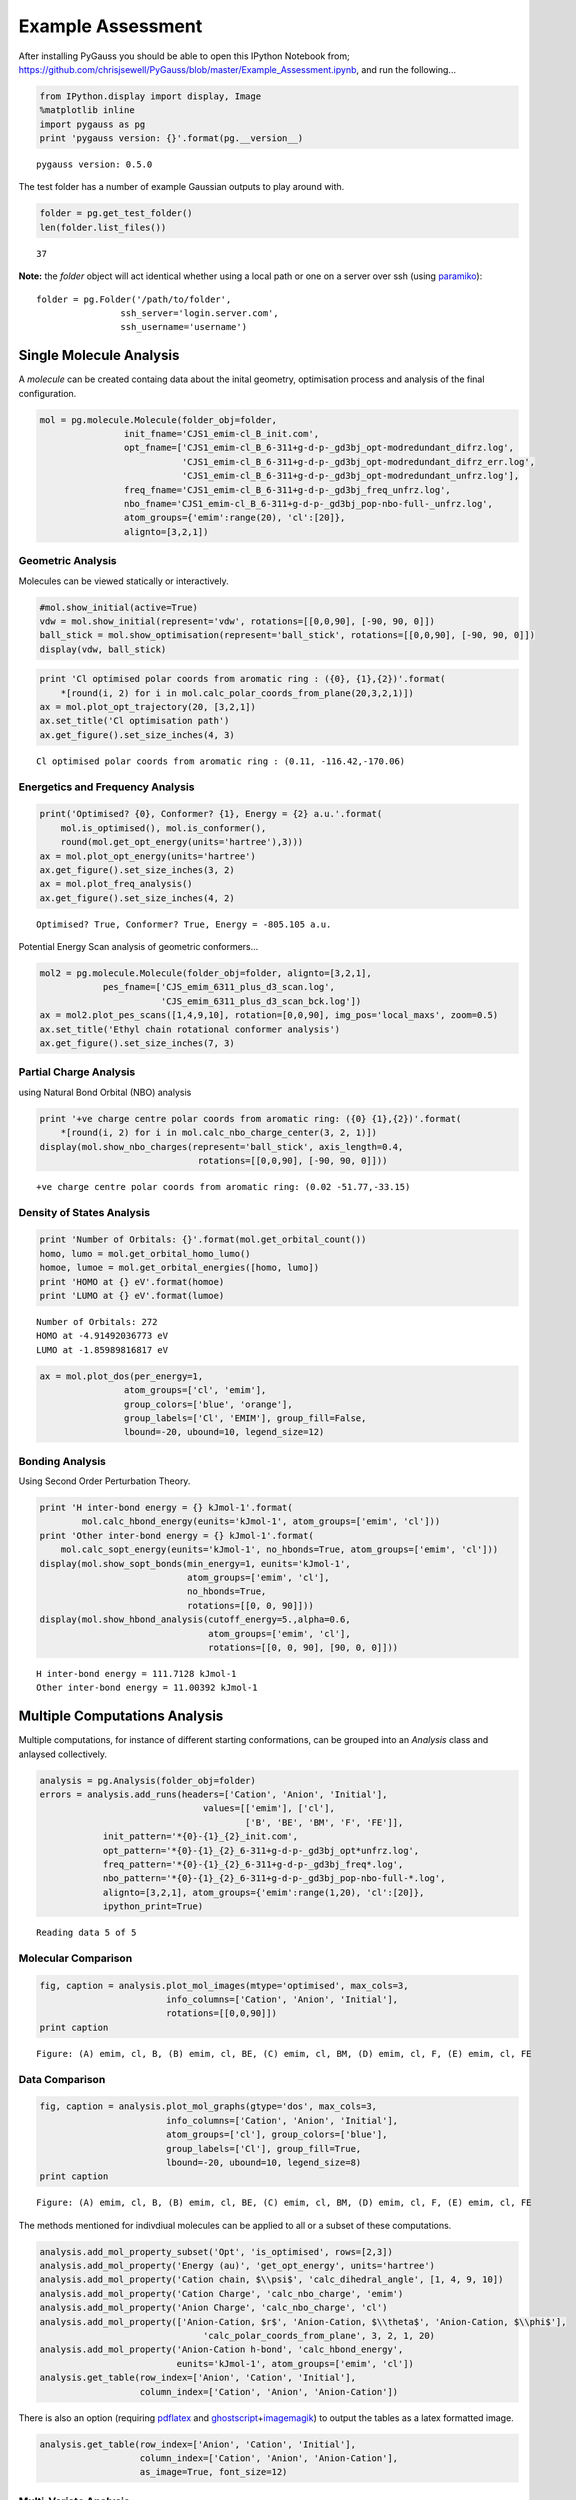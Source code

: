 
Example Assessment
==================

After installing PyGauss you should be able to open this IPython
Notebook from;
https://github.com/chrisjsewell/PyGauss/blob/master/Example\_Assessment.ipynb,
and run the following...

.. code:: python

    from IPython.display import display, Image
    %matplotlib inline
    import pygauss as pg
    print 'pygauss version: {}'.format(pg.__version__)


.. parsed-literal::

    pygauss version: 0.5.0
    

The test folder has a number of example Gaussian outputs to play around
with.

.. code:: python

    folder = pg.get_test_folder()
    len(folder.list_files())




.. parsed-literal::

    37



**Note:** the *folder* object will act identical whether using a local
path or one on a server over ssh (using
`paramiko <http://www.paramiko.org/>`__):

::

    folder = pg.Folder('/path/to/folder', 
                    ssh_server='login.server.com',
                    ssh_username='username')

Single Molecule Analysis
------------------------

A *molecule* can be created containg data about the inital geometry,
optimisation process and analysis of the final configuration.

.. code:: python

    mol = pg.molecule.Molecule(folder_obj=folder,
                    init_fname='CJS1_emim-cl_B_init.com', 
                    opt_fname=['CJS1_emim-cl_B_6-311+g-d-p-_gd3bj_opt-modredundant_difrz.log',
                               'CJS1_emim-cl_B_6-311+g-d-p-_gd3bj_opt-modredundant_difrz_err.log',
                               'CJS1_emim-cl_B_6-311+g-d-p-_gd3bj_opt-modredundant_unfrz.log'],
                    freq_fname='CJS1_emim-cl_B_6-311+g-d-p-_gd3bj_freq_unfrz.log',
                    nbo_fname='CJS1_emim-cl_B_6-311+g-d-p-_gd3bj_pop-nbo-full-_unfrz.log', 
                    atom_groups={'emim':range(20), 'cl':[20]},
                    alignto=[3,2,1])

Geometric Analysis
~~~~~~~~~~~~~~~~~~

Molecules can be viewed statically or interactively.

.. code:: python

    #mol.show_initial(active=True)
    vdw = mol.show_initial(represent='vdw', rotations=[[0,0,90], [-90, 90, 0]])
    ball_stick = mol.show_optimisation(represent='ball_stick', rotations=[[0,0,90], [-90, 90, 0]])
    display(vdw, ball_stick)



.. image:: images/output_9_0.png



.. image:: images/output_9_1.png


.. code:: python

    print 'Cl optimised polar coords from aromatic ring : ({0}, {1},{2})'.format(
        *[round(i, 2) for i in mol.calc_polar_coords_from_plane(20,3,2,1)])
    ax = mol.plot_opt_trajectory(20, [3,2,1])
    ax.set_title('Cl optimisation path')
    ax.get_figure().set_size_inches(4, 3)


.. parsed-literal::

    Cl optimised polar coords from aromatic ring : (0.11, -116.42,-170.06)
    


.. image:: images/output_10_1.png


Energetics and Frequency Analysis
~~~~~~~~~~~~~~~~~~~~~~~~~~~~~~~~~

.. code:: python

    print('Optimised? {0}, Conformer? {1}, Energy = {2} a.u.'.format(
        mol.is_optimised(), mol.is_conformer(), 
        round(mol.get_opt_energy(units='hartree'),3)))
    ax = mol.plot_opt_energy(units='hartree')
    ax.get_figure().set_size_inches(3, 2)
    ax = mol.plot_freq_analysis()
    ax.get_figure().set_size_inches(4, 2)


.. parsed-literal::

    Optimised? True, Conformer? True, Energy = -805.105 a.u.
    


.. image:: images/output_12_1.png



.. image:: images/output_12_2.png


Potential Energy Scan analysis of geometric conformers...

.. code:: python

    mol2 = pg.molecule.Molecule(folder_obj=folder, alignto=[3,2,1],
                pes_fname=['CJS_emim_6311_plus_d3_scan.log', 
                           'CJS_emim_6311_plus_d3_scan_bck.log'])   
    ax = mol2.plot_pes_scans([1,4,9,10], rotation=[0,0,90], img_pos='local_maxs', zoom=0.5)
    ax.set_title('Ethyl chain rotational conformer analysis')
    ax.get_figure().set_size_inches(7, 3)



.. image:: images/output_14_0.png


Partial Charge Analysis
~~~~~~~~~~~~~~~~~~~~~~~

using Natural Bond Orbital (NBO) analysis

.. code:: python

    print '+ve charge centre polar coords from aromatic ring: ({0} {1},{2})'.format(
        *[round(i, 2) for i in mol.calc_nbo_charge_center(3, 2, 1)])
    display(mol.show_nbo_charges(represent='ball_stick', axis_length=0.4, 
                                  rotations=[[0,0,90], [-90, 90, 0]]))


.. parsed-literal::

    +ve charge centre polar coords from aromatic ring: (0.02 -51.77,-33.15)
    


.. image:: images/output_16_1.png


Density of States Analysis
~~~~~~~~~~~~~~~~~~~~~~~~~~

.. code:: python

    print 'Number of Orbitals: {}'.format(mol.get_orbital_count())
    homo, lumo = mol.get_orbital_homo_lumo()
    homoe, lumoe = mol.get_orbital_energies([homo, lumo])
    print 'HOMO at {} eV'.format(homoe)
    print 'LUMO at {} eV'.format(lumoe)


.. parsed-literal::

    Number of Orbitals: 272
    HOMO at -4.91492036773 eV
    LUMO at -1.85989816817 eV
    

.. code:: python

    ax = mol.plot_dos(per_energy=1,
                    atom_groups=['cl', 'emim'], 
                    group_colors=['blue', 'orange'], 
                    group_labels=['Cl', 'EMIM'], group_fill=False, 
                    lbound=-20, ubound=10, legend_size=12)



.. image:: images/output_19_0.png


Bonding Analysis
~~~~~~~~~~~~~~~~

Using Second Order Perturbation Theory.

.. code:: python

    print 'H inter-bond energy = {} kJmol-1'.format(
            mol.calc_hbond_energy(eunits='kJmol-1', atom_groups=['emim', 'cl']))
    print 'Other inter-bond energy = {} kJmol-1'.format(
        mol.calc_sopt_energy(eunits='kJmol-1', no_hbonds=True, atom_groups=['emim', 'cl']))
    display(mol.show_sopt_bonds(min_energy=1, eunits='kJmol-1',
                                atom_groups=['emim', 'cl'],
                                no_hbonds=True,
                                rotations=[[0, 0, 90]]))
    display(mol.show_hbond_analysis(cutoff_energy=5.,alpha=0.6, 
                                    atom_groups=['emim', 'cl'],
                                    rotations=[[0, 0, 90], [90, 0, 0]]))


.. parsed-literal::

    H inter-bond energy = 111.7128 kJmol-1
    Other inter-bond energy = 11.00392 kJmol-1
    


.. image:: images/output_21_1.png



.. image:: images/output_21_2.png


Multiple Computations Analysis
------------------------------

Multiple computations, for instance of different starting conformations,
can be grouped into an *Analysis* class and anlaysed collectively.

.. code:: python

    analysis = pg.Analysis(folder_obj=folder)
    errors = analysis.add_runs(headers=['Cation', 'Anion', 'Initial'], 
                                   values=[['emim'], ['cl'],
                                           ['B', 'BE', 'BM', 'F', 'FE']],
                init_pattern='*{0}-{1}_{2}_init.com',
                opt_pattern='*{0}-{1}_{2}_6-311+g-d-p-_gd3bj_opt*unfrz.log',
                freq_pattern='*{0}-{1}_{2}_6-311+g-d-p-_gd3bj_freq*.log',
                nbo_pattern='*{0}-{1}_{2}_6-311+g-d-p-_gd3bj_pop-nbo-full-*.log',
                alignto=[3,2,1], atom_groups={'emim':range(1,20), 'cl':[20]}, 
                ipython_print=True)


.. parsed-literal::

    Reading data 5 of 5
    

Molecular Comparison
~~~~~~~~~~~~~~~~~~~~

.. code:: python

    fig, caption = analysis.plot_mol_images(mtype='optimised', max_cols=3,
                            info_columns=['Cation', 'Anion', 'Initial'],
                            rotations=[[0,0,90]])
    print caption


.. parsed-literal::

    Figure: (A) emim, cl, B, (B) emim, cl, BE, (C) emim, cl, BM, (D) emim, cl, F, (E) emim, cl, FE
    


.. image:: images/output_26_1.png


Data Comparison
~~~~~~~~~~~~~~~

.. code:: python

    fig, caption = analysis.plot_mol_graphs(gtype='dos', max_cols=3,
                            info_columns=['Cation', 'Anion', 'Initial'],
                            atom_groups=['cl'], group_colors=['blue'], 
                            group_labels=['Cl'], group_fill=True, 
                            lbound=-20, ubound=10, legend_size=8)
    print caption


.. parsed-literal::

    Figure: (A) emim, cl, B, (B) emim, cl, BE, (C) emim, cl, BM, (D) emim, cl, F, (E) emim, cl, FE
    


.. image:: images/output_28_1.png


The methods mentioned for indivdiual molecules can be applied to all or
a subset of these computations.

.. code:: python

    analysis.add_mol_property_subset('Opt', 'is_optimised', rows=[2,3])
    analysis.add_mol_property('Energy (au)', 'get_opt_energy', units='hartree')
    analysis.add_mol_property('Cation chain, $\\psi$', 'calc_dihedral_angle', [1, 4, 9, 10])
    analysis.add_mol_property('Cation Charge', 'calc_nbo_charge', 'emim')
    analysis.add_mol_property('Anion Charge', 'calc_nbo_charge', 'cl')
    analysis.add_mol_property(['Anion-Cation, $r$', 'Anion-Cation, $\\theta$', 'Anion-Cation, $\\phi$'], 
                                   'calc_polar_coords_from_plane', 3, 2, 1, 20)
    analysis.add_mol_property('Anion-Cation h-bond', 'calc_hbond_energy', 
                              eunits='kJmol-1', atom_groups=['emim', 'cl'])
    analysis.get_table(row_index=['Anion', 'Cation', 'Initial'], 
                       column_index=['Cation', 'Anion', 'Anion-Cation'])


.. raw:: html

    <script type="text/javascript"
      src="https://cdn.mathjax.org/mathjax/latest/MathJax.js?config=TeX-AMS-MML_HTMLorMML">
    </script>
    <div style="max-height:1000px;max-width:1500px;overflow:auto;">
    <table border="1" class="dataframe">
      <thead>
        <tr>
          <th></th>
          <th></th>
          <th></th>
          <th colspan="2" halign="left"></th>
          <th colspan="2" halign="left">Cation</th>
          <th>Anion</th>
          <th colspan="4" halign="left">Anion-Cation</th>
        </tr>
        <tr>
          <th></th>
          <th></th>
          <th></th>
          <th>Opt</th>
          <th>Energy (au)</th>
          <th>chain, &#968</th>
          <th>Charge</th>
          <th>Charge</th>
          <th>r</th>
          <th>&#952</th>
          <th>&#966</th>
          <th>h-bond</th>
        </tr>
        <tr>
          <th>Anion</th>
          <th>Cation</th>
          <th>Initial</th>
          <th></th>
          <th></th>
          <th></th>
          <th></th>
          <th></th>
          <th></th>
          <th></th>
          <th></th>
          <th></th>
        </tr>
      </thead>
      <tbody>
        <tr>
          <th rowspan="5" valign="top">cl</th>
          <th rowspan="5" valign="top">emim</th>
          <th>B</th>
          <td>NaN</td>
          <td>-805.105</td>
          <td>80.794</td>
          <td>0.888</td>
          <td>-0.888</td>
          <td>0.420</td>
          <td>-123.392</td>
          <td>172.515</td>
          <td>111.713</td>
        </tr>
        <tr>
          <th>BE</th>
          <td>NaN</td>
          <td>-805.105</td>
          <td>80.622</td>
          <td>0.887</td>
          <td>-0.887</td>
          <td>0.420</td>
          <td>-123.449</td>
          <td>172.806</td>
          <td>112.382</td>
        </tr>
        <tr>
          <th>BM</th>
          <td>True</td>
          <td>-805.104</td>
          <td>73.103</td>
          <td>0.874</td>
          <td>-0.874</td>
          <td>0.420</td>
          <td>124.121</td>
          <td>-166.774</td>
          <td>130.624</td>
        </tr>
        <tr>
          <th>F</th>
          <td>True</td>
          <td>-805.118</td>
          <td>147.026</td>
          <td>0.840</td>
          <td>-0.840</td>
          <td>0.420</td>
          <td>10.393</td>
          <td>0.728</td>
          <td>202.004</td>
        </tr>
        <tr>
          <th>FE</th>
          <td>NaN</td>
          <td>-805.117</td>
          <td>85.310</td>
          <td>0.851</td>
          <td>-0.851</td>
          <td>0.417</td>
          <td>-13.254</td>
          <td>-4.873</td>
          <td>177.360</td>
        </tr>
      </tbody>
    </table>
    </div>



There is also an option (requiring
`pdflatex <http://www.tug.org/applications/pdftex/>`__ and
`ghostscript <http://www.ghostscript.com/download/gsdnld.html>`__\ +\ `imagemagik <http://www.imagemagick.org/script/binary-releases.php>`__)
to output the tables as a latex formatted image.

.. code:: python

    analysis.get_table(row_index=['Anion', 'Cation', 'Initial'],
                       column_index=['Cation', 'Anion', 'Anion-Cation'],
                       as_image=True, font_size=12)




.. image:: images/output_32_0.png



Multi-Variate Analysis
~~~~~~~~~~~~~~~~~~~~~~

RadViz is a way of visualizing multi-variate data.

.. code:: python

    ax = analysis.plot_radviz_comparison('Anion', columns=range(4, 10))



.. image:: images/output_35_0.png


The KMeans algorithm clusters data by trying to separate samples into n
groups of equal variance.

.. code:: python

    pg.utils.imgplot_kmean_groups(
        analysis, 'Anion', 'cl', 4, range(4, 10), 
        output=['Initial'], mtype='optimised', 
        rotations=[[0, 0, 90], [-90, 90, 0]],
        axis_length=0.3)



.. image:: images/output_37_0.png


.. parsed-literal::

    Figure: (A) BM
    


.. image:: images/output_37_2.png


.. parsed-literal::

    Figure: (A) FE
    


.. image:: images/output_37_4.png


.. parsed-literal::

    Figure: (A) B, (B) BE
    


.. image:: images/output_37_6.png


.. parsed-literal::

    Figure: (A) F
    

Documentation (MS Word)
-----------------------

After analysing the computations, it would be reasonable to want to
document some of our findings. This can be achieved by outputting
individual figure or table images via the folder object.

.. code:: python

    file_path = folder.save_ipyimg(vdw, 'image_of_molecule')
    Image(file_path)




.. image:: images/output_40_0.png



But you may also want to produce a more full record of your analysis,
and this is where `python-docx <https://python-docx.readthedocs.org>`__
steps in. Building on this package the pygauss MSDocument class can
produce a full document of your analysis.

.. code:: python

    import matplotlib.pyplot as plt
    d = pg.MSDocument()
    d.add_heading('A Pygauss Example Assessment', level=1)
    
    d.add_paragraph('We have looked at the following aspects;')
    d.add_list(['geometric conformers', 'electronic structure'])
    
    d.add_heading('Geometric Conformers', level=2)
    fig, caption = analysis.plot_mol_images(max_cols=2, 
                    rotations=[[90,0,0], [0,0,90]], 
                    info_columns=['Anion', 'Cation', 'Initial'])
    d.add_mpl(fig, dpi=96, height=9)
    plt.close()
    d.add_markdown('*' + caption + '*')
    d.add_paragraph()
    df = analysis.get_table(columns=['Anion Charge', 'Cation Charge', 
                                     'Energy (au)'],
                       row_index=['Anion', 'Cation', 'Initial'])
    d.add_dataframe(df, incl_indx=True, style='Medium Shading 1 Accent 1')
    d.add_markdown('**Table:** Analysis of Conformer Charge')
    
    d.add_heading('Molecular Orbital Analysis', level=2)
    fig, caption = analysis.plot_mol_graphs(gtype='dos', max_cols=3,
                            info_columns=['Cation', 'Anion', 'Initial'],
                            atom_groups=['cl'], group_colors=['blue'], 
                            group_labels=['Cl'], group_fill=True, 
                            lbound=-20, ubound=10, legend_size=8)
    d.add_mpl(fig, dpi=96, height=9)
    plt.close()
    d.add_markdown('*' + caption + '*')
    
    d.save('exmpl_assess.docx')

Which gives us the following:

.. image:: images/example_docx1.png

.. image:: images/example_docx2.png

MORE TO COME!!

